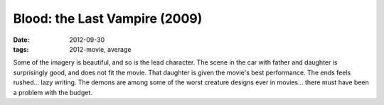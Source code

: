 Blood: the Last Vampire (2009)
==============================

:date: 2012-09-30
:tags: 2012-movie, average



Some of the imagery is beautiful, and so is the lead character. The
scene in the car with father and daughter is surprisingly good, and
does not fit the movie. That daughter is given the movie's best
performance.  The ends feels rushed... lazy writing. The demons are
among some of the worst creature designs ever in movies... there must
have been a problem with the budget.
